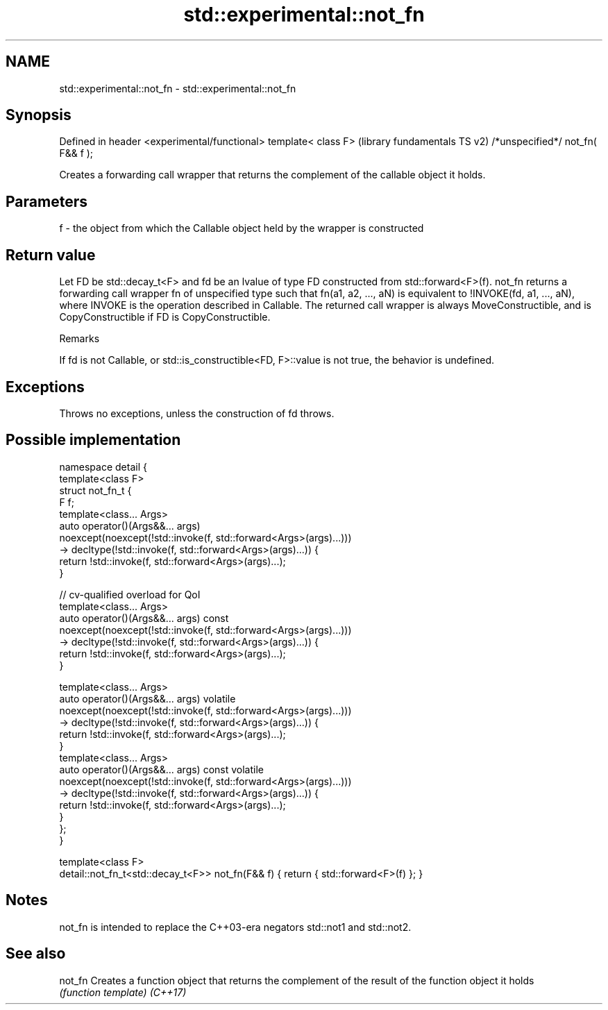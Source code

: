 .TH std::experimental::not_fn 3 "2020.03.24" "http://cppreference.com" "C++ Standard Libary"
.SH NAME
std::experimental::not_fn \- std::experimental::not_fn

.SH Synopsis

Defined in header <experimental/functional>
template< class F>                           (library fundamentals TS v2)
/*unspecified*/ not_fn( F&& f );

Creates a forwarding call wrapper that returns the complement of the callable object it holds.

.SH Parameters


f - the object from which the Callable object held by the wrapper is constructed


.SH Return value

Let FD be std::decay_t<F> and fd be an lvalue of type FD constructed from std::forward<F>(f).
not_fn returns a forwarding call wrapper fn of unspecified type such that fn(a1, a2, ..., aN) is equivalent to !INVOKE(fd, a1, ..., aN), where INVOKE is the operation described in Callable.
The returned call wrapper is always MoveConstructible, and is CopyConstructible if FD is CopyConstructible.

Remarks

If fd is not Callable, or std::is_constructible<FD, F>::value is not true, the behavior is undefined.

.SH Exceptions

Throws no exceptions, unless the construction of fd throws.

.SH Possible implementation



  namespace detail {
      template<class F>
      struct not_fn_t {
          F f;
          template<class... Args>
          auto operator()(Args&&... args)
              noexcept(noexcept(!std::invoke(f, std::forward<Args>(args)...)))
              -> decltype(!std::invoke(f, std::forward<Args>(args)...)) {
              return !std::invoke(f, std::forward<Args>(args)...);
          }

          // cv-qualified overload for QoI
          template<class... Args>
          auto operator()(Args&&... args) const
              noexcept(noexcept(!std::invoke(f, std::forward<Args>(args)...)))
              -> decltype(!std::invoke(f, std::forward<Args>(args)...)) {
              return !std::invoke(f, std::forward<Args>(args)...);
          }

          template<class... Args>
          auto operator()(Args&&... args) volatile
              noexcept(noexcept(!std::invoke(f, std::forward<Args>(args)...)))
              -> decltype(!std::invoke(f, std::forward<Args>(args)...)) {
              return !std::invoke(f, std::forward<Args>(args)...);
          }
          template<class... Args>
          auto operator()(Args&&... args) const volatile
              noexcept(noexcept(!std::invoke(f, std::forward<Args>(args)...)))
              -> decltype(!std::invoke(f, std::forward<Args>(args)...)) {
              return !std::invoke(f, std::forward<Args>(args)...);
          }
      };
  }

  template<class F>
  detail::not_fn_t<std::decay_t<F>> not_fn(F&& f) { return { std::forward<F>(f) }; }



.SH Notes

not_fn is intended to replace the C++03-era negators std::not1 and std::not2.

.SH See also



not_fn  Creates a function object that returns the complement of the result of the function object it holds
        \fI(function template)\fP
\fI(C++17)\fP




